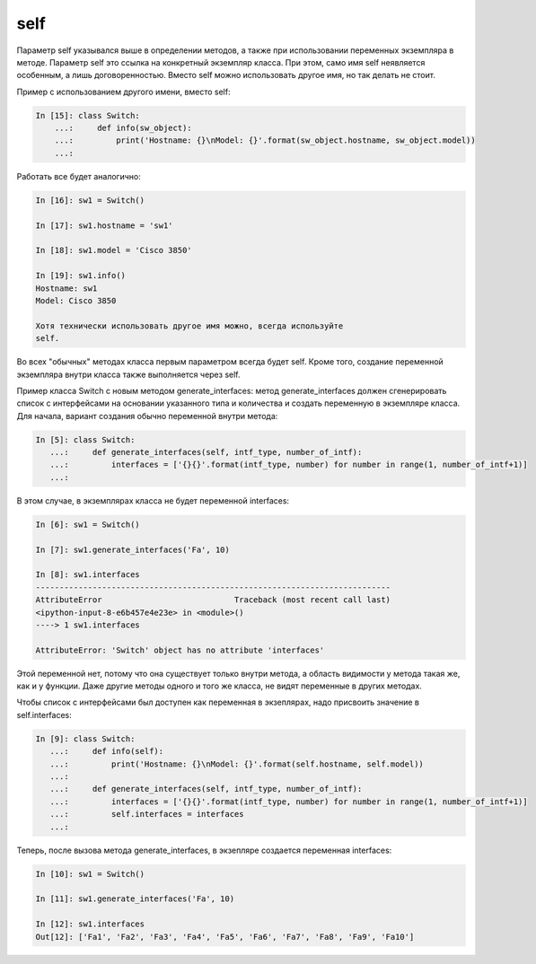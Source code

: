 self
~~~~

Параметр self указывался выше в определении методов, а также при
использовании переменных экземпляра в методе. Параметр self это ссылка
на конкретный экземпляр класса. При этом, само имя self неявляется
особенным, а лишь договоренностью. Вместо self можно использовать другое
имя, но так делать не стоит.

Пример с использованием другого имени, вместо self:

.. code:: python

    In [15]: class Switch:
        ...:     def info(sw_object):
        ...:         print('Hostname: {}\nModel: {}'.format(sw_object.hostname, sw_object.model))
        ...:

Работать все будет аналогично:

.. code:: python

    In [16]: sw1 = Switch()

    In [17]: sw1.hostname = 'sw1'

    In [18]: sw1.model = 'Cisco 3850'

    In [19]: sw1.info()
    Hostname: sw1
    Model: Cisco 3850

    Хотя технически использовать другое имя можно, всегда используйте
    self.

Во всех "обычных" методах класса первым параметром всегда будет self.
Кроме того, создание переменной экземпляра внутри класса также
выполняется через self.

Пример класса Switch с новым методом generate\_interfaces: метод
generate\_interfaces должен сгенерировать список с интерфейсами на
основании указанного типа и количества и создать переменную в экземпляре
класса. Для начала, вариант создания обычно переменной внутри метода:

.. code:: python

    In [5]: class Switch:
       ...:     def generate_interfaces(self, intf_type, number_of_intf):
       ...:         interfaces = ['{}{}'.format(intf_type, number) for number in range(1, number_of_intf+1)]
       ...:

В этом случае, в экземплярах класса не будет переменной interfaces:

.. code:: python

    In [6]: sw1 = Switch()

    In [7]: sw1.generate_interfaces('Fa', 10)

    In [8]: sw1.interfaces
    ---------------------------------------------------------------------------
    AttributeError                            Traceback (most recent call last)
    <ipython-input-8-e6b457e4e23e> in <module>()
    ----> 1 sw1.interfaces

    AttributeError: 'Switch' object has no attribute 'interfaces'

Этой переменной нет, потому что она существует только внутри метода, а
область видимости у метода такая же, как и у функции. Даже другие методы
одного и того же класса, не видят переменные в других методах.

Чтобы список с интерфейсами был доступен как переменная в экзеплярах,
надо присвоить значение в self.interfaces:

.. code:: python

    In [9]: class Switch:
       ...:     def info(self):
       ...:         print('Hostname: {}\nModel: {}'.format(self.hostname, self.model))
       ...:
       ...:     def generate_interfaces(self, intf_type, number_of_intf):
       ...:         interfaces = ['{}{}'.format(intf_type, number) for number in range(1, number_of_intf+1)]
       ...:         self.interfaces = interfaces
       ...:

Теперь, после вызова метода generate\_interfaces, в экзепляре создается
переменная interfaces:

.. code:: python

    In [10]: sw1 = Switch()

    In [11]: sw1.generate_interfaces('Fa', 10)

    In [12]: sw1.interfaces
    Out[12]: ['Fa1', 'Fa2', 'Fa3', 'Fa4', 'Fa5', 'Fa6', 'Fa7', 'Fa8', 'Fa9', 'Fa10']

